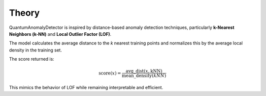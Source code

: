 Theory
======

QuantumAnomalyDetector is inspired by distance-based anomaly detection techniques, particularly **k-Nearest Neighbors (k-NN)** and **Local Outlier Factor (LOF)**.

The model calculates the average distance to the `k` nearest training points and normalizes this by the average local density in the training set.

The score returned is:

.. math::

   \text{score}(x) = \frac{\mathrm{avg\_dist}(x, \mathrm{kNN})}{\mathrm{mean\_density}(kNN)}

This mimics the behavior of LOF while remaining interpretable and efficient.
